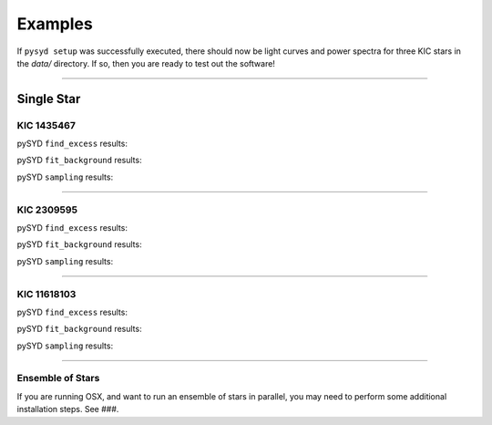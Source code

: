 .. _examples:

Examples
========

If ``pysyd setup`` was successfully executed, there should now be light curves and power spectra 
for three KIC stars in the `data/` directory. If so, then you are ready to test out the software!



====================

Single Star
***********

KIC 1435467
+++++++++++

pySYD ``find_excess`` results:

.. image:: figures/ex1_x.png
  :width: 600
  :alt: Find excess output plot for KIC 1435467.

pySYD ``fit_background`` results:

.. image:: figures/ex1_b.png
  :width: 600
  :alt: Fit background output plot for KIC 1435467.

pySYD ``sampling`` results:

.. image:: figures/ex1_s.png
  :width: 600
  :alt: Posterior distributions for derived parameters of KIC 1435467.

====================

KIC 2309595
+++++++++++

pySYD ``find_excess`` results:

.. image:: figures/ex2_x.png
  :width: 600
  :alt: Find excess output plot for KIC 2309595.

pySYD ``fit_background`` results:

.. image:: figures/ex2_b.png
  :width: 600
  :alt: Fit background output plot for KIC 2309595.

pySYD ``sampling`` results:

.. image:: figures/ex2_s.png
  :width: 600
  :alt: Posterior distributions for derived parameters of KIC 2309595.

====================

KIC 11618103
++++++++++++

pySYD ``find_excess`` results:

.. image:: figures/ex3_x.png
  :width: 600
  :alt: Find excess output plot for KIC 11618103.

pySYD ``fit_background`` results:

.. image:: figures/ex3_b.png
  :width: 600
  :alt: Fit background output plot for KIC 11618103.

pySYD ``sampling`` results:

.. image:: figures/ex3_s.png
  :width: 600
  :alt: Posterior distributions for derived parameters of KIC 11618103.


====================


Ensemble of Stars
+++++++++++++++++

If you are running OSX, and want to run an ensemble of stars in parallel, you 
may need to perform some additional installation steps. See ###.
